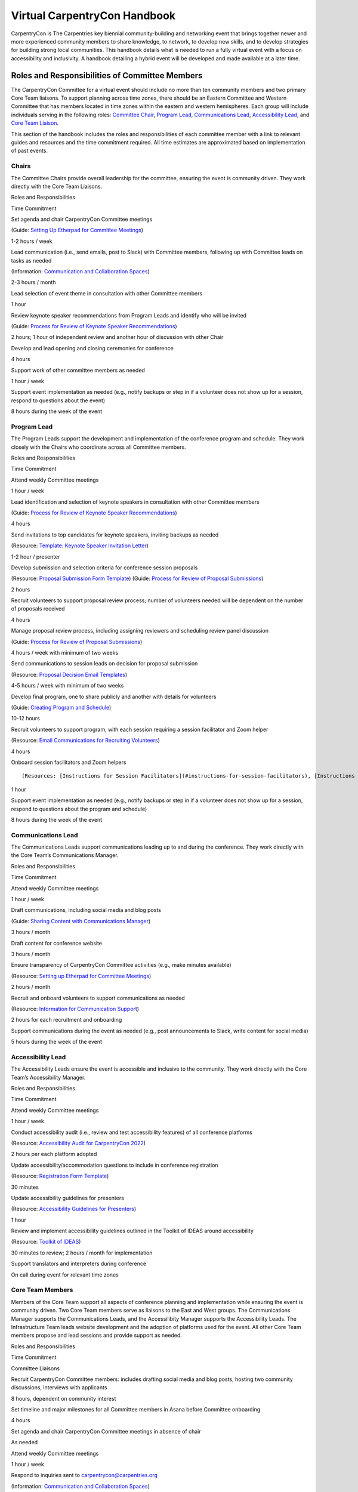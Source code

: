 Virtual CarpentryCon Handbook
=============================

CarpentryCon is The Carpentries key biennial community-building and
networking event that brings together newer and more experienced
community members to share knowledge, to network, to develop new skills,
and to develop strategies for building strong local communities. This
handbook details what is needed to run a fully virtual event with a
focus on accessibility and inclusivity. A handbook detailing a hybrid
event will be developed and made available at a later time.

Roles and Responsibilities of Committee Members
-----------------------------------------------

The CarpentryCon Committee for a virtual event should include no more
than ten community members and two primary Core Team liaisons. To
support planning across time zones, there should be an Eastern Committee
and Western Committee that has members located in time zones within the
eastern and western hemispheres. Each group will include individuals
serving in the following roles: `Committee Chair <#chairs>`__, `Program
Lead <#program-lead>`__, `Communications Lead <#communications-lead>`__,
`Accessibility Lead <#accessibility-lead>`__, and `Core Team
Liaison <#core-team-members>`__.

This section of the handbook includes the roles and responsibilities of
each committee member with a link to relevant guides and resources and
the time commitment required. All time estimates are approximated based
on implementation of past events.

Chairs
~~~~~~

The Committee Chairs provide overall leadership for the committee,
ensuring the event is community driven. They work directly with the Core
Team Liaisons.

.. raw:: html

   <table>

.. raw:: html

   <tr>

.. raw:: html

   <td>

Roles and Responsibilities

.. raw:: html

   </td>

.. raw:: html

   <td>

Time Commitment

.. raw:: html

   </td>

.. raw:: html

   </tr>

.. raw:: html

   <tr>

.. raw:: html

   <td>

Set agenda and chair CarpentryCon Committee meetings

(Guide: `Setting Up Etherpad for Committee
Meetings <#setting-up-etherpad-for-committee-meetings>`__\ )

.. raw:: html

   </td>

.. raw:: html

   <td>

1-2 hours / week

.. raw:: html

   </td>

.. raw:: html

   </tr>

.. raw:: html

   <tr>

.. raw:: html

   <td>

Lead communication (i.e., send emails, post to Slack) with Committee
members, following up with Committee leads on tasks as needed

(Information: `Communication and Collaboration
Spaces <#communication-and-collaboration-spaces>`__)

.. raw:: html

   </td>

.. raw:: html

   <td>

2-3 hours / month

.. raw:: html

   </td>

.. raw:: html

   </tr>

.. raw:: html

   <tr>

.. raw:: html

   <td>

Lead selection of event theme in consultation with other Committee
members

.. raw:: html

   </td>

.. raw:: html

   <td>

1 hour

.. raw:: html

   </td>

.. raw:: html

   </tr>

.. raw:: html

   <tr>

.. raw:: html

   <td>

Review keynote speaker recommendations from Program Leads and identify
who will be invited

(Guide: `Process for Review of Keynote Speaker
Recommendations <#process-for-review-of-keynote-speaker-recommendations>`__)

.. raw:: html

   </td>

.. raw:: html

   <td>

2 hours; 1 hour of independent review and another hour of discussion
with other Chair

.. raw:: html

   </td>

.. raw:: html

   </tr>

.. raw:: html

   <tr>

.. raw:: html

   <td>

Develop and lead opening and closing ceremonies for conference

.. raw:: html

   </td>

.. raw:: html

   <td>

4 hours

.. raw:: html

   </td>

.. raw:: html

   </tr>

.. raw:: html

   <tr>

.. raw:: html

   <td>

Support work of other committee members as needed

.. raw:: html

   </td>

.. raw:: html

   <td>

1 hour / week

.. raw:: html

   </td>

.. raw:: html

   </tr>

.. raw:: html

   <tr>

.. raw:: html

   <td>

Support event implementation as needed (e.g., notify backups or step in
if a volunteer does not show up for a session, respond to questions
about the event)

.. raw:: html

   </td>

.. raw:: html

   <td>

8 hours during the week of the event

.. raw:: html

   </td>

.. raw:: html

   </tr>

.. raw:: html

   </table>

Program Lead
~~~~~~~~~~~~

The Program Leads support the development and implementation of the
conference program and schedule. They work closely with the Chairs who
coordinate across all Committee members.

.. raw:: html

   <table>

.. raw:: html

   <tr>

.. raw:: html

   <td>

Roles and Responsibilities

.. raw:: html

   </td>

.. raw:: html

   <td>

Time Commitment

.. raw:: html

   </td>

.. raw:: html

   </tr>

.. raw:: html

   <tr>

.. raw:: html

   <td>

Attend weekly Committee meetings

.. raw:: html

   </td>

.. raw:: html

   <td>

1 hour / week

.. raw:: html

   </td>

.. raw:: html

   </tr>

.. raw:: html

   <tr>

.. raw:: html

   <td>

Lead identification and selection of keynote speakers in consultation
with other Committee members

(Guide: `Process for Review of Keynote Speaker
Recommendations <#process-for-review-of-keynote-speaker-recommendations>`__)

.. raw:: html

   </td>

.. raw:: html

   <td>

4 hours

.. raw:: html

   </td>

.. raw:: html

   </tr>

.. raw:: html

   <tr>

.. raw:: html

   <td>

Send invitations to top candidates for keynote speakers, inviting
backups as needed

(Resource: `Template: Keynote Speaker Invitation
Letter <#template-keynote-speaker-invitation-letter>`__)

.. raw:: html

   </td>

.. raw:: html

   <td>

1-2 hour / presenter

.. raw:: html

   </td>

.. raw:: html

   </tr>

.. raw:: html

   <tr>

.. raw:: html

   <td>

Develop submission and selection criteria for conference session
proposals

(Resource: `Proposal Submission Form
Template <#proposal-submission-form-template>`__) (Guide: `Process for
Review of Proposal
Submissions <#process-for-review-of-proposal-submissions>`__)

.. raw:: html

   </td>

.. raw:: html

   <td>

2 hours

.. raw:: html

   </td>

.. raw:: html

   </tr>

.. raw:: html

   <tr>

.. raw:: html

   <td>

Recruit volunteers to support proposal review process; number of
volunteers needed will be dependent on the number of proposals received

.. raw:: html

   </td>

.. raw:: html

   <td>

4 hours

.. raw:: html

   </td>

.. raw:: html

   </tr>

.. raw:: html

   <tr>

.. raw:: html

   <td>

Manage proposal review process, including assigning reviewers and
scheduling review panel discussion

(Guide: `Process for Review of Proposal
Submissions <#process-for-review-of-proposal-submissions>`__)

.. raw:: html

   </td>

.. raw:: html

   <td>

4 hours / week with minimum of two weeks

.. raw:: html

   </td>

.. raw:: html

   </tr>

.. raw:: html

   <tr>

.. raw:: html

   <td>

Send communications to session leads on decision for proposal submission

(Resource: `Proposal Decision Email
Templates <#proposal-decision-email-templates>`__)

.. raw:: html

   </td>

.. raw:: html

   <td>

4-5 hours / week with minimum of two weeks

.. raw:: html

   </td>

.. raw:: html

   </tr>

.. raw:: html

   <tr>

.. raw:: html

   <td>

Develop final program, one to share publicly and another with details
for volunteers

(Guide: `Creating Program and
Schedule <#creating-program-and-schedule>`__)

.. raw:: html

   </td>

.. raw:: html

   <td>

10-12 hours

.. raw:: html

   </td>

.. raw:: html

   </tr>

.. raw:: html

   <tr>

.. raw:: html

   <td>

Recruit volunteers to support program, with each session requiring a
session facilitator and Zoom helper

(Resource: `Email Communications for Recruiting
Volunteers <#email-communications-for-recruiting-volunteers>`__)

.. raw:: html

   </td>

.. raw:: html

   <td>

4 hours

.. raw:: html

   </td>

.. raw:: html

   </tr>

.. raw:: html

   <tr>

.. raw:: html

   <td>

Onboard session facilitators and Zoom helpers

::

   (Resources: [Instructions for Session Facilitators](#instructions-for-session-facilitators), [Instructions for Zoom Helpers](#instructions-for-zoom-helpers))

.. raw:: html

   </td>

.. raw:: html

   <td>

1 hour

.. raw:: html

   </td>

.. raw:: html

   </tr>

.. raw:: html

   <tr>

.. raw:: html

   <td>

Support event implementation as needed (e.g., notify backups or step in
if a volunteer does not show up for a session, respond to questions
about the program and schedule)

.. raw:: html

   </td>

.. raw:: html

   <td>

8 hours during the week of the event

.. raw:: html

   </td>

.. raw:: html

   </tr>

.. raw:: html

   </table>

Communications Lead
~~~~~~~~~~~~~~~~~~~

The Communications Leads support communications leading up to and during
the conference. They work directly with the Core Team’s Communications
Manager.

.. raw:: html

   <table>

.. raw:: html

   <tr>

.. raw:: html

   <td>

Roles and Responsibilities

.. raw:: html

   </td>

.. raw:: html

   <td>

Time Commitment

.. raw:: html

   </td>

.. raw:: html

   </tr>

.. raw:: html

   <tr>

.. raw:: html

   <td>

Attend weekly Committee meetings

.. raw:: html

   </td>

.. raw:: html

   <td>

1 hour / week

.. raw:: html

   </td>

.. raw:: html

   </tr>

.. raw:: html

   <tr>

.. raw:: html

   <td>

Draft communications, including social media and blog posts

(Guide: `Sharing Content with Communications
Manager <#sharing-content-with-communications-manager>`__)

.. raw:: html

   </td>

.. raw:: html

   <td>

3 hours / month

.. raw:: html

   </td>

.. raw:: html

   </tr>

.. raw:: html

   <tr>

.. raw:: html

   <td>

Draft content for conference website

.. raw:: html

   </td>

.. raw:: html

   <td>

3 hours / month

.. raw:: html

   </td>

.. raw:: html

   </tr>

.. raw:: html

   <tr>

.. raw:: html

   <td>

Ensure transparency of CarpentryCon Committee activities (e.g., make
minutes available)

(Resource: `Setting up Etherpad for Committee
Meetings <#setting-up-etherpad-for-committee-meetings>`__)

.. raw:: html

   </td>

.. raw:: html

   <td>

2 hours / month

.. raw:: html

   </td>

.. raw:: html

   </tr>

.. raw:: html

   <tr>

.. raw:: html

   <td>

Recruit and onboard volunteers to support communications as needed

(Resource: `Information for Communication
Support <#information-for-communication-support>`__)

.. raw:: html

   </td>

.. raw:: html

   <td>

2 hours for each recruitment and onboarding

.. raw:: html

   </td>

.. raw:: html

   </tr>

.. raw:: html

   <tr>

.. raw:: html

   <td>

Support communications during the event as needed (e.g., post
announcements to Slack, write content for social media)

.. raw:: html

   </td>

.. raw:: html

   <td>

5 hours during the week of the event

.. raw:: html

   </td>

.. raw:: html

   </tr>

.. raw:: html

   </table>

Accessibility Lead
~~~~~~~~~~~~~~~~~~

The Accessibility Leads ensure the event is accessible and inclusive to
the community. They work directly with the Core Team’s Accessibility
Manager.

.. raw:: html

   <table>

.. raw:: html

   <tr>

.. raw:: html

   <td>

Roles and Responsibilities

.. raw:: html

   </td>

.. raw:: html

   <td>

Time Commitment

.. raw:: html

   </td>

.. raw:: html

   </tr>

.. raw:: html

   <tr>

.. raw:: html

   <td>

Attend weekly Committee meetings

.. raw:: html

   </td>

.. raw:: html

   <td>

1 hour / week

.. raw:: html

   </td>

.. raw:: html

   </tr>

.. raw:: html

   <tr>

.. raw:: html

   <td>

Conduct accessibility audit (i.e., review and test accessibility
features) of all conference platforms

(Resource: `Accessibility Audit for CarpentryCon
2022 <#accessibility-audit-for-carpentrycon-2022>`__)

.. raw:: html

   </td>

.. raw:: html

   <td>

2 hours per each platform adopted

.. raw:: html

   </td>

.. raw:: html

   </tr>

.. raw:: html

   <tr>

.. raw:: html

   <td>

Update accessibility/accommodation questions to include in conference
registration

(Resource: `Registration Form Template <#template-registration-form>`__)

.. raw:: html

   </td>

.. raw:: html

   <td>

30 minutes

.. raw:: html

   </td>

.. raw:: html

   </tr>

.. raw:: html

   <tr>

.. raw:: html

   <td>

Update accessibility guidelines for presenters

(Resource: `Accessibility Guidelines for
Presenters <#accessibility-guidelines-for-presenters>`__)

.. raw:: html

   </td>

.. raw:: html

   <td>

1 hour

.. raw:: html

   </td>

.. raw:: html

   </tr>

.. raw:: html

   <tr>

.. raw:: html

   <td>

Review and implement accessibility guidelines outlined in the Toolkit of
IDEAS around accessibility

(Resource: `Toolkit of IDEAS <#toolkit-of-ideas>`__)

.. raw:: html

   </td>

.. raw:: html

   <td>

30 minutes to review; 2 hours / month for implementation

.. raw:: html

   </td>

.. raw:: html

   </tr>

.. raw:: html

   <tr>

.. raw:: html

   <td>

Support translators and interpreters during conference

.. raw:: html

   </td>

.. raw:: html

   <td>

On call during event for relevant time zones

.. raw:: html

   </td>

.. raw:: html

   </tr>

.. raw:: html

   </table>

Core Team Members
~~~~~~~~~~~~~~~~~

Members of the Core Team support all aspects of conference planning and
implementation while ensuring the event is community driven. Two Core
Team members serve as liaisons to the East and West groups. The
Communications Manager supports the Communications Leads, and the
Accessilibity Manager supports the Accessibility Leads. The
Infrastructure Team leads website development and the adoption of
platforms used for the event. All other Core Team members propose and
lead sessions and provide support as needed.

.. raw:: html

   <table>

.. raw:: html

   <tr>

.. raw:: html

   <td>

Roles and Responsibilities

.. raw:: html

   </td>

.. raw:: html

   <td>

Time Commitment

.. raw:: html

   </td>

.. raw:: html

   </tr>

.. raw:: html

   <tr>

.. raw:: html

   <td colspan="2">

Committee Liaisons

.. raw:: html

   </td>

.. raw:: html

   </tr>

.. raw:: html

   <tr>

.. raw:: html

   <td>

Recruit CarpentryCon Committee members: includes drafting social media
and blog posts, hosting two community discussions, interviews with
applicants

.. raw:: html

   </td>

.. raw:: html

   <td>

8 hours, dependent on community interest

.. raw:: html

   </td>

.. raw:: html

   </tr>

.. raw:: html

   <tr>

.. raw:: html

   <td>

Set timeline and major milestones for all Committee members in Asana
before Committee onboarding

.. raw:: html

   </td>

.. raw:: html

   <td>

4 hours

.. raw:: html

   </td>

.. raw:: html

   </tr>

.. raw:: html

   <tr>

.. raw:: html

   <td>

Set agenda and chair CarpentryCon Committee meetings in absence of chair

.. raw:: html

   </td>

.. raw:: html

   <td>

As needed

.. raw:: html

   </td>

.. raw:: html

   </tr>

.. raw:: html

   <tr>

.. raw:: html

   <td>

Attend weekly Committee meetings

.. raw:: html

   </td>

.. raw:: html

   <td>

1 hour / week

.. raw:: html

   </td>

.. raw:: html

   </tr>

.. raw:: html

   <tr>

.. raw:: html

   <td>

Respond to inquiries sent to carpentrycon@carpentries.org

(Information: `Communication and Collaboration
Spaces <#communication-and-collaboration-spaces>`__)

.. raw:: html

   </td>

.. raw:: html

   <td>

1 hour / week

.. raw:: html

   </td>

.. raw:: html

   </tr>

.. raw:: html

   <tr>

.. raw:: html

   <td>

Track task completion, timeline, and milestones and write weekly updates
in Asana

.. raw:: html

   </td>

.. raw:: html

   <td>

1 hour / week

.. raw:: html

   </td>

.. raw:: html

   </tr>

.. raw:: html

   <tr>

.. raw:: html

   <td>

Send thank you gifts out to Committee members after the conference ends

(Resource: `Email templates for committee
members <#email-templates-for-committee-members>`__)

.. raw:: html

   </td>

.. raw:: html

   <td>

2 hours

.. raw:: html

   </td>

.. raw:: html

   </tr>

.. raw:: html

   <tr>

.. raw:: html

   <td colspan="2">

Communications Manager

.. raw:: html

   </td>

.. raw:: html

   </tr>

.. raw:: html

   <tr>

.. raw:: html

   <td>

Develop communications plan in collaboration with Communications Leads,
building on plans from previous years, updating timeline with detailed
tasks and deliverables in Asana

.. raw:: html

   </td>

.. raw:: html

   <td>

4 hours during first two months of conference planning

.. raw:: html

   </td>

.. raw:: html

   </tr>

.. raw:: html

   <tr>

.. raw:: html

   <td>

Scheduling and posting content from Communications Leads

.. raw:: html

   </td>

.. raw:: html

   <td>

2 hours / month

.. raw:: html

   </td>

.. raw:: html

   </tr>

.. raw:: html

   <tr>

.. raw:: html

   <td>

Monitoring relevant social media accounts

.. raw:: html

   </td>

.. raw:: html

   <td>

2 hours / month

.. raw:: html

   </td>

.. raw:: html

   </tr>

.. raw:: html

   <tr>

.. raw:: html

   <td>

Communicating and meeting with Communications Leads

.. raw:: html

   </td>

.. raw:: html

   <td>

1 hour / month

.. raw:: html

   </td>

.. raw:: html

   </tr>

.. raw:: html

   <tr>

.. raw:: html

   <td>

Develop graphics and images surrounding event theme

.. raw:: html

   </td>

.. raw:: html

   <td>

4 hours

.. raw:: html

   </td>

.. raw:: html

   </tr>

.. raw:: html

   <tr>

.. raw:: html

   <td>

Fundraising support if needed

.. raw:: html

   </td>

.. raw:: html

   <td>

1 hour / month

.. raw:: html

   </td>

.. raw:: html

   </tr>

.. raw:: html

   <tr>

.. raw:: html

   <td>

Uploading session recordings to YouTube

.. raw:: html

   </td>

.. raw:: html

   <td>

1 hour per bulk upload; 2 hours / month (with captions)

.. raw:: html

   </td>

.. raw:: html

   </tr>

.. raw:: html

   <tr>

.. raw:: html

   <td colspan="2">

Accessibility Manager

.. raw:: html

   </td>

.. raw:: html

   </tr>

.. raw:: html

   <tr>

.. raw:: html

   <td>

Develop accessibility plan in collaboration with Accessibility Leads,
updating timeline with detailed tasks and deliverables in Asana

.. raw:: html

   </td>

.. raw:: html

   <td>

8 hours during first two months of conference planning

.. raw:: html

   </td>

.. raw:: html

   </tr>

.. raw:: html

   <tr>

.. raw:: html

   <td>

Identify contractors for accommodations (i.e., transcribers,
interpreters, translations)

.. raw:: html

   </td>

.. raw:: html

   <td>

20 hours to research and complete contracts workflow; start process ten
months before the conference

.. raw:: html

   </td>

.. raw:: html

   </tr>

.. raw:: html

   <tr>

.. raw:: html

   <td>

Process accommodation requests from registration

.. raw:: html

   </td>

.. raw:: html

   <td>

1 hour / week starting when registration opens and ending two weeks
following event

.. raw:: html

   </td>

.. raw:: html

   </tr>

.. raw:: html

   <tr>

.. raw:: html

   <td>

Support translators and interpreters during conference

.. raw:: html

   </td>

.. raw:: html

   <td>

On call during event for relevant time zones

.. raw:: html

   </td>

.. raw:: html

   </tr>

.. raw:: html

   <tr>

.. raw:: html

   <td colspan="2">

Director of Assessment

.. raw:: html

   </td>

.. raw:: html

   </tr>

.. raw:: html

   <tr>

.. raw:: html

   <td>

Develop evaluation plan

(Resources: `CarpentryCon 2022 Evaluation
Report <#carpentrycon-2022-evaluation-report>`__)

.. raw:: html

   </td>

.. raw:: html

   <td>

8 hours

.. raw:: html

   </td>

.. raw:: html

   </tr>

.. raw:: html

   <tr>

.. raw:: html

   <td>

Create data collection instruments

(Resources: `Post Conference Survey <#post-conference-survey>`__,
`Committee Member Feedback Form <#committee-member-feedback-form>`__)

.. raw:: html

   </td>

.. raw:: html

   <td>

2 hours

.. raw:: html

   </td>

.. raw:: html

   </tr>

.. raw:: html

   <tr>

.. raw:: html

   <td>

Analyze data and write report

(Resources: `CarpentryCon 2022 Evaluation
Report <#carpentrycon-2022-evaluation-report>`__, `R Script to Analyse
Post Conference Survey <#r-script-to-analyse-post-conference-survey>`__)

.. raw:: html

   </td>

.. raw:: html

   <td>

20 hours

.. raw:: html

   </td>

.. raw:: html

   </tr>

.. raw:: html

   <tr>

.. raw:: html

   <td colspan="2">

Business Team

.. raw:: html

   </td>

.. raw:: html

   </tr>

.. raw:: html

   <tr>

.. raw:: html

   <td>

Review and finalize budget

.. raw:: html

   </td>

.. raw:: html

   <td>

1 month

.. raw:: html

   </td>

.. raw:: html

   </tr>

.. raw:: html

   <tr>

.. raw:: html

   <td>

Process event contracts

.. raw:: html

   </td>

.. raw:: html

   <td>

1-2 months from start of each contract

.. raw:: html

   </td>

.. raw:: html

   </tr>

.. raw:: html

   <tr>

.. raw:: html

   <td>

Process reimbursement requests

.. raw:: html

   </td>

.. raw:: html

   <td>

20 minutes per reimbursement

.. raw:: html

   </td>

.. raw:: html

   </tr>

.. raw:: html

   <tr>

.. raw:: html

   <td colspan="2">

Infrastructure Team

.. raw:: html

   </td>

.. raw:: html

   </tr>

.. raw:: html

   <tr>

.. raw:: html

   <td>

Set up and support maintenance of conference website

(Resource: `GitHub Repository <#conference-website>`__)

.. raw:: html

   </td>

.. raw:: html

   <td>

4 hours to set up; 4 hours / month maintenance

.. raw:: html

   </td>

.. raw:: html

   </tr>

.. raw:: html

   <tr>

.. raw:: html

   <td colspan="2">

All Core Team members

.. raw:: html

   </td>

.. raw:: html

   </tr>

.. raw:: html

   <tr>

.. raw:: html

   <td>

Support event implementation, stepping in to help with tasks as they
arise

.. raw:: html

   </td>

.. raw:: html

   <td>

8 hours during the week of the event

.. raw:: html

   </td>

.. raw:: html

   </tr>

.. raw:: html

   <tr>

.. raw:: html

   <td>

Attend sessions as participant and/or volunteer

.. raw:: html

   </td>

.. raw:: html

   <td>

8 hours during the week of the event

.. raw:: html

   </td>

.. raw:: html

   </tr>

.. raw:: html

   <tr>

.. raw:: html

   <td>

Support translators and interpreters during conference (as needed to
support Accessibility Leads and Accessibility Manager)

.. raw:: html

   </td>

.. raw:: html

   <td>

On call during event for relevant time zones

.. raw:: html

   </td>

.. raw:: html

   </tr>

.. raw:: html

   </table>

Onboarding Committee Members
----------------------------

When onboarding new members, roles and responsibilities need to be
clearly defined and communicated. This is especially important for
distinguishing tasks that need to be community-led and those tasks that
should be the responsibility of the Core Team. Considerations include:
ensuring the event is driven by community needs and interests, what are
appropriate contributions for volunteers, and who can access planning
and event platforms. It will be important to document how decisions will
be made to bring further clarity to how Committee members will
collaborate.

The following tasks need to be completed by the Core Team liaisons to
onboard new Committee members.

-  Tasks to complete before onboarding Committee members at their first
   meeting.

   -  Set up a project in Asana using the CarpentryCon template. Make
      adjustments as needed.
   -  Set up a Google drive folder with relevant files, copying over
      templates from previous years.
   -  Set up a mailing list for the committee and Core Team liaisons.
      Only have **one mailing list** or other communication channel to
      increase transparency and streamline communications.

-  Schedule a one-hour meeting for east and west Committee members. You
   will likely need to have two meetings.

   -  You can adapt the `CarpentryCon 2022 Committee Onboarding
      Presentation <#carpentrycon-2022-committee-onboarding-presentation>`__.
   -  In the meeting, you should inform committee members that you will
      be adding them to the Asana project, Google drive folder, and the
      mailing list. Do not send invitations to Committee members before
      this meeting to avoid confusion. This will ensure they know to
      watch out for communications to join these various platforms and
      how they will be used.

-  Tasks to complete after onboarding Committee members at their first
   meeting.

   -  Add all Committee members to Asana, Google Drive (provide edit
      access), and the mailing list.
   -  Send a communication via the mailing list that they have been
      added to the various platforms and to contact the Core Team
      liaisons if there are any issues with access.

Offboarding Committee Members
-----------------------------

The following tasks need to be completed by the Core Team liaisons after
the event ends.

-  `Send a
   communication <#email-to-send-to-committee-members-after-event-ends>`__
   to the Committee shortly after the event ends thanking them for their
   service and providing information on any next steps, including
   offboarding procedures.
-  Send a communication to the Committee to get feedback on their
   experience. Send reminder emails out as needed to improve response
   rate. You can adopt or adapt `the 2022 feedback
   form <#committee-member-feedback-form>`__.
-  Begin processing thank you gifts to be sent out to Committee members
   and reimbursements for conference participants. These tasks can take
   some time so best to start as early as possible. You should also
   check that these expenses fit into the conference budget.
-  When access is no longer needed, Committee members should be removed
   from all conference platforms (e.g., mailing list, Google drive,
   Asana projects).

Communication and Collaboration Spaces
--------------------------------------

This section includes a list of communication channels and collaboration
spaces that support members of the CarpentryCon Committee. Participants
in these spaces are expected to follow The Carpentries `code of
conduct <https://docs.carpentries.org/topic_folders/policies/code-of-conduct.html>`__.
A description of the tools listed can be found in `the community
glossary <https://github.com/carpentries/community-development/blob/main/glossary.md>`__.

Task Management
~~~~~~~~~~~~~~~

Until an open source platform is identified that supports the
committee’s task management needs, Asana will be used. Asana is a
project management tool used by The Carpentries Core Team that allows
access to external project contributors. All members of the Committee
will be added to the CarpentryCon Asana project for that year and be
given an overview of the tool as part of onboarding. The project will
include a list of tasks to complete, an assignee to each task, and a
deadline. Weekly updates will be posted to the project by a Core Team
liaison to ensure the project stays on track.

Collaborative Notetaking
~~~~~~~~~~~~~~~~~~~~~~~~

Etherpads are used for collaborative notetaking for the Committee and
for a space to take notes during CarpentryCon sessions. You will need to
follow the instructions for `creating an Etherpad for the Committee
meetings <#setting-up-etherpad-for-committee-meetings>`__ and `creating
Etherpads for CarpentryCon
sessions <#setting-up-conference-session-etherpads>`__ found in the
step-by-step guides. Once the Etherpads have been created for each year,
they should be linked here.

-  Add link: Committee meeting notes
-  Add link: CarpentryCon Session Etherpad template

Messaging and Communication
~~~~~~~~~~~~~~~~~~~~~~~~~~~

Slack is the software platform used by The Carpentries to support
synchronous and asynchronous communications. Channels support
communications, collaboration and co-creation among a subset of
community members, depending on the channel’s purpose. You can `join The
Carpentries Slack workspace <https://swc-slack-invite.herokuapp.com/>`__
to follow conversations on the channel relevant to this role:

-  #cc[year]-planning: channel used by the Committee members and Core
   Team liaisons for planning the event
-  #carpentrycon: channel used for making announcements, facilitating
   discussions around sessions, and to ask general questions about the
   event
-  #carpentrycon-helpdesk: channel used to post and troubleshoot
   technical issues that arise during the event
-  Session leads can also create separate channels for their sessions if
   they would like.

If you are new to Slack, please check out our `Slack Quick Start
Guide <https://docs.carpentries.org/topic_folders/communications/tools/slack-and-email.html#slack-quick-start-guide>`__.

Mailing List
~~~~~~~~~~~~

You can access all The Carpentries mailing lists from
`TopicBox <https://carpentries.topicbox.com/latest>`__. Here, you will
find the `Committee mailing
list <https://carpentries.topicbox.com/groups/carpentrycon>`__. Emails
sent to carpentrycon@lists.carpentries.org will be received by all
members and Core Team liaisons. All new members of the Committee will be
added to the mailing list and outgoing members will be removed by a Core
Team liaison.

File Sharing
~~~~~~~~~~~~

A Google Drive folder for each event will be created by a Core Team
liaison. All Committee members will be invited and given access to the
folder. Once the Google drive folder has been created for each year, it
should be linked here.

-  Add link: CarpentryCon [Year] Google Drive

Conference Website
~~~~~~~~~~~~~~~~~~

A website for each year’s CarpentryCon will be created and administered
through GitHub. Members of the Committee will be able to create Pull
Requests or Issues. For more information about using GitHub please
follow `these
guides <https://docs.github.com/en/pull-requests/collaborating-with-pull-requests/proposing-changes-to-your-work-with-pull-requests/about-pull-requests>`__.
Once the year’s website has been created, please add a link to both the
website and its GitHub repository.

-  Add link: GitHub repository
-  Add link: CarpentryCon website

Step-by-Step Guides
-------------------

Adding Committee Members to Mailing List
~~~~~~~~~~~~~~~~~~~~~~~~~~~~~~~~~~~~~~~~

1. Go to the TopicBox mailing list for CarpentryCon:
   https://carpentries.topicbox.com/groups/carpentrycon.
2. Select “Edit Members.”
3. Select “Add Members.”
4. Add email addresses in the “Choose to Add” box. You can also upload
   email addresses as a .txt or .csv file.

Setting Up Etherpad for Committee Meetings
~~~~~~~~~~~~~~~~~~~~~~~~~~~~~~~~~~~~~~~~~~

1. Type in https://pad.carpentries.org/carpentrycon[year] to create a
   new Etherpad for that year’s event.
2. You may want to use and review the `Etherpad from the CarpentryCon
   2022 Committee <https://pad.carpentries.org/carpentrycon2022>`__ as
   an example.

Sharing Content with Communications Manager
~~~~~~~~~~~~~~~~~~~~~~~~~~~~~~~~~~~~~~~~~~~

Creating and Sharing Content for Social Media
^^^^^^^^^^^^^^^^^^^^^^^^^^^^^^^^^^^^^^^^^^^^^

1. The `communications resources section of this
   handbook <#communications-resources>`__ links to appropriate
   documentation.

Creating and Sharing Blog Post Drafts
^^^^^^^^^^^^^^^^^^^^^^^^^^^^^^^^^^^^^

1. You can submit the blog post by creating a pull request in GitHub or
   by sharing a text-only draft with the Communications Manager.

   1. If you are creating the blog post draft using Markdown in GitHub,
      please follow `the guide located within the Carpentries
      Handbook <https://docs.carpentries.org/topic_folders/communications/guides/submit_blog_post.html#how-to-contribute-a-blog-post-to-the-carpentries-blog>`__
      for information about proper setup of headers and formatting.
   2. If you prefer to share a text-only draft, please create a Google
      Document and set the sharing permissions appropriately before
      sending to the Communications Manager.

      1. Please include the following

         1. Title
         2. Teaser (text that shows up under the title on the blog page)
         3. Date you want it posted

Process for Review of Keynote Speaker Recommendations
~~~~~~~~~~~~~~~~~~~~~~~~~~~~~~~~~~~~~~~~~~~~~~~~~~~~~

1. The Program Chairs and other Committee members should identify
   potential keynote speakers, considering the event theme and review
   criteria listed in the README tab of `TEMPLATE: Keynote Presenter
   Review <#template-keynote-speaker-review-spreadsheet>`__.
2. Once identified, the Program Chairs should record the relevant
   information into the speaker review tab of the template (i.e.,
   Speaker Recommendation, URL, Speaker Fee) and any notes you would
   like the Committee Chairs to know as part of their review.
3. The Committee Chairs should review the speakers recommended following
   the guidelines in the README tab of the template.
4. Following the review, Committee Chairs will `send invitation
   letters <#template-keynote-speaker-invitation-letter>`__ to those
   identified with a “yes” in the “Invite?” column. Those listed as
   “backups” should be invited only if one or more of the primary
   invitees are unable to attend the event.

Process for Review of Proposal Submissions
~~~~~~~~~~~~~~~~~~~~~~~~~~~~~~~~~~~~~~~~~~

1. Preparation:

   1. A decision should be made prior to the review of proposals on how
      many can be accepted in each category to fill the program.
   2. Review should begin the day following the submission deadline.
   3. A minimum of two weeks should be blocked to conduct the review,
      but the time required will be dependent on the number of proposals
      received and the number of reviewers.

2. All reviewers should submit their reviews using the proposal
   submission form, which should be copied each year from the `proposal
   submission form
   template <https://docs.google.com/forms/d/1i2h6P36VDChkKn6bJwCXY_vo1s6NvLEfV3uM1hYlxf4/edit>`__.
3. Any submission not including all required content should be
   automatically rejected.
4. Each proposal should be assigned a minimum of two reviewers, with a
   third review brought in if the first two reviewers disagree on
   whether a proposal should be accepted.
5. The following criteria should be considered by all reviewers. Each
   criterion should be given a score of 1 to indicate if a proposal is
   not ready, 2 if the proposal has potential and 3 if the proposal is a
   good fit. It is up to the discretion of the Program Leads, in
   consultation with other Committee members, as to whether to request
   an updated proposal for those submissions initially rejected.

   1. Level of Preparation

      1. 1 (not ready) The proposal is unclear or not well developed
      2. 2 (has potential) The proposed session needs minor revisions to
         meet carpentries’ expectations and available evidence of
         expertise suggests the applicant can do so successfully
      3. 3 (good fit) The applicant’s proposal and other evidence of
         expertise suggests they understand how their session fits into
         the event and can make an achievable contribution with the
         session

   2. Scope of Session

      1. 1 (not ready) Scope of session is either too broad to be
         reasonably covered in session, or too narrow to reasonably fill
         any of the conference session types
      2. 2 (has potential) Scope is clear but may need tailoring to fit
         in conference sessions
      3. 3 (good fit) Scope of planned material fits well within the
         framework of conference sessions

   3. Fit with theme

      1. 1 (not ready) The proposal is not well aligned or too vague to
         determine if it fits the theme of “Expanding data frontiers”
      2. 2 (has potential) Has potential to be valuable and could be
         appropriate for theme, with revision or elaboration
      3. 3 (good fit) Proposed topic resonates/fits well with the
         conference theme and is likely to help wider community

   4. Fit with Carpentries’ mission and values

      1. 1 (not ready) Value of session is unclear, misaligned, or in
         conflict with Carpentries’ mission and values
      2. 2 (has potential) Session does not conflict with Carpentries’
         mission and values, has potential to advance them with
         refinement
      3. 3 (good fit) Proposed topic clearly upholds and/or advances
         Carpentries’ mission and values

   5. Openness to collaboration

      1. 1 (not ready) Seems closed to collaborative ways of working
      2. 2 (has potential) Seems open to involving others but without
         clear ways of doing so
      3. 3 (good fit) Sees value in involving others and proposes
         workable ways of engagement

6. Reviewers are also asked whether they would recommend an application.
   The available answers are “No”, “Yes”, “Unsure” or
   “Wild-Card/Red-Flag (request to discuss)”. Proposals who have ratings
   of “No” or “Unsure” across all reviewers will be rejected. All other
   candidates will be discussed at the panel selection.
7. Section should be included for reviewers to write comments if needed.
8. We ask all reviewers to finish the review with a few summary
   sentences to describe the application and the motivations for their
   scores to facilitate conversation during the selection panel
   discussion.
9. A selection panel discussion should be scheduled to discuss those
   proposals, focusing on those proposals without reviewer alignment in
   the recommendation on the proposal.

Creating Program and Schedule
~~~~~~~~~~~~~~~~~~~~~~~~~~~~~

There are many ways that someone can pull together the program and
schedule once all the sessions have been identified. This guide is a
recommendation so Program Leads should feel free to modify it to what
works best for them.

1. Use the `Time Blocks and Scheduling
   Spreadsheet <#time-blocks-and-scheduling-spreadsheet>`__ to record
   information on each accepted session by type. Selection will have
   been based on the number of sessions needed by type to feel the
   program (Step 1 of `Process for Review of Proposal
   Submissions) <#process-for-review-of-proposal-submissions>`__.
2. Transfer the relevant information for each session from the `Proposal
   Confirmation of Acceptance Form
   Template <#proposal-confirmation-of-acceptance-form-template>`__ into
   the spreadsheet as described in the README tab.
3. Create a new spreadsheet with the dates and times available to
   schedule the program. Doing this will allow you to view the Time
   Blocks and Scheduling Spreadsheet in a separate window. We recommend
   listing the times in 10 minute increments to make it easier to build
   in concurrent sessions, sessions lasting 1.5 hours and breaks.
4. Build the schedule, noting the following:

   1. Ensure the schedule includes programming across each of the three
      primary time blocks. The target for number of sessions by type
      within each time block can be found in Appendix A of the
      `CarpentryCon 2022 Evaluation
      Report <#carpentrycon-2022-evaluation-report>`__. Consider those
      sessions that can be repeated.
   2. Ensure sessions are scheduled when presenters and sessions leads
      confirmed their availability.
   3. Do not run programming for more than 3 consecutive hours. Three
      hours is a long time to be attentive in a virtual space even with
      breaks.
   4. Leave time for participant breaks, lasting a minimum of ten
      minutes.
   5. Leave time to transition virtual rooms between sessions. In some
      cases, the volunteers supporting the next session will be rotating
      and will need time to get set up.
   6. Lightning talks can be grouped by theme. In 2022, each lightning
      talk session lasted 50 minutes. Five 5-minute talks were aired
      followed by a breakout discussion (Resource: `Email on how
      lightning talk session will
      run <#email-on-how-lightning-talk-sessions-will-run>`__).

5. Have all members of the CarpentryCon Committee review the draft
   schedule at the next meeting, identifying any concerns or changes
   that need to be made.
6. Finalize the draft schedule based on the meeting discussion.
7. `Send an email <#proposal-decision-email-templates>`__ to the session
   lead to confirm the date and time of the session(s) they will be
   leading.
8. Monitor responses to the `Proposal Confirmation of Acceptance
   Form <#proposal-confirmation-of-acceptance-form-template>`__ so
   communications can be sent out quickly to reschedule sessions.
9. Once all sessions have been confirmed, finalize schedule and add to
   conference website.

Setting Up Conference Session Etherpads
~~~~~~~~~~~~~~~~~~~~~~~~~~~~~~~~~~~~~~~

1. Create a new Etherpad by typing
   https://pad.carpentries.org/cc[year]-[session short title] into your
   browser. For example,
   https://pad.carpentries.org/cc2022-informal-meetup-au-nz. If a
   session is repeated, you do not need to create an Etherpad for each
   repeated session.
2. Copy the Etherpad link for each session into Column G of the detailed
   schedule next to the appropriate session.
3. Copy content from `the
   template <https://pad.carpentries.org/carpentrycon-template>`__ into
   the new Etherpad, replacing text where appropriate (e.g., timezone,
   Zoom link).
4. Detailed information for each session can be found on the
   CarpentryCon website.
5. Remove colour from the Etherpad by clicking the button at the top
   left that looks like an eye with a line through it.
6. If you have questions about this process, please email
   carpentrycon@carpentries.org.

Conducting Conference Evaluation
~~~~~~~~~~~~~~~~~~~~~~~~~~~~~~~~

**Prior to the start of event planning:**

1. Begin by reviewing `evaluation report from previous year’s
   event <#carpentrycon-2022-evaluation-report>`__ and use results to
   inform planning of this year’s event.

**Two months prior to the start of the event:**

2. Develop an evaluation plan that centers on measuring the intended
   outcomes of the conference.

-  Consider building a basic logic model or theory of change to guide
   this process and ensure you are capturing all outputs and outcomes of
   interest.
-  Create a complete list of metrics of interest and a plan for where to
   collect these data from. \* Examples: \* Registrations from
   Eventbrite \* Attendance information from Zoom \* Social Media
   engagement from Twitter, YouTube, etc. \* Net promoter score and
   others from Survey

**One month prior to the start of the event:**

3. Create/adapt survey questions and build survey in Typeform. Review
   `previous year’s survey <#post-conference-survey>`__ in Typeform.
   **Note. Where possible, use questions from previous years’ surveys.
   This will: (1) allow for comparisons across years, (2) save time as
   previous surveys can be duplicated in Typeform and R scripts can be
   reused to analyse data.**

4. Create/adapt a form to collect feedback from Committee members.
   Review `previous year’s form <#committee-member-feedback-form>`__.

**Two weeks prior to the start of the event:**

5. Write/adapt communications templates to request feedback after the
   conference.
6. Send out communications requesting feedback. See communications
   templates.

   1. At closing ceremonies (verbally and using a QR code and link in
      the Zoom chat)
   2. On the last day in the Slack channels
   3. Send an email to attendees on the last day of the conference
   4. Send a follow up/reminder email when you see responses start to
      slow down (about 3 days later)

**After the event:**

7. Collect data and store in a central location

-  Download data from Eventbrite
-  Download data from Zoom
-  Collect Social Media data
-  Download attendee survey data
-  Download Committee feedback data

8. Analyse data from:

-  Eventbrite
-  Zoom
-  Social Media
-  Attendee Survey (Resource: `survey analysis R
   script <#r-script-to-analyse-post-conference-survey>`__)
-  Committee Feedback Form

9. Synthesise results and write conference evaluation report. See report
   template and previous year’s report.

Resources
---------

Planning and Onboarding/ Offboarding Resources
~~~~~~~~~~~~~~~~~~~~~~~~~~~~~~~~~~~~~~~~~~~~~~

Planning Timeline
^^^^^^^^^^^^^^^^^

About this resource
'''''''''''''''''''

*Timeline for major activities happening each month during conference
planning.*

MONTH 0-1

-  Create skeleton of website for adding content from Communications
   Leads
-  Set up Asana project with detailed tasks and milestones
-  Recruit Committee members from community

   -  Write blog post
   -  Post to social media
   -  Host two community discussions to accommodate time zones

-  Develop event budget, including accessibility costs

MONTH 2

-  Set up communications for all committee members
-  Finalize communications and accessibility plans
-  Onboard committee members
-  Begin weekly committee meetings
-  Identify date of the event, and add to website

   -  Send out SAVE THE DATE communications

-  Identify conference theme
-  Identify and begin inviting keynote speakers

MONTH 3

-  Finalize keynote speakers who will be presenting
-  Early bird proposal submission open
-  Recruit volunteers to review proposals

MONTH 4

-  Close early bird proposal submission
-  Onboard proposal reviewers

MONTH 5

-  Proposal review
-  Program development
-  Send communications to session leads on decision for proposal
   submission
-  Identify contractors for conference and beginn paperwork

MONTH 6

-  [Optional] Latebreaking proposal submission open for new community
   members and if needed to fill gaps in program; close after 3-4 weeks

MONTH 7

-  Program finalized and added to website
-  Set up infrastructure around final program (website, Etherpads, etc.)

MONTH 8

-  Open registration, include a way to accept accommodation requests and
   provide a deadline for those requests to receive full consideration

MONTH 9

-  Review registrations and identify participation gaps for marketing
   event
-  All event contracts need to be in place at least three months before
   the conference

MONTH 10

-  Recruit volunteers to support event implementation

MONTH 11

-  Onboard conference volunteers

MONTH 12

-  Host event; registration open until last day of event
-  Evaluation and assessment
-  Committee member offboarding
-  Finish processing fund reimbursements for accommodation requests

Budget Template
^^^^^^^^^^^^^^^

.. _about-this-resource-1:

About this resource
'''''''''''''''''''

*This spreadsheet can be used to develop a budget for the event. An
example is provided from CarpentryCon 2022.*

-  `Virtual event
   budget <https://docs.google.com/spreadsheets/d/1FJVqwWhteoyXyJO6Fu2aSdLP_sxMFy4fMZuSi1U70Ys/edit?usp=sharing>`__
-  `Example budget from
   2022 <https://docs.google.com/spreadsheets/u/0/d/1QxM5Iq4poTE5LcAQzXaHCbKeNE9NqcezcjMsVlRXDxA/edit>`__

CarpentryCon Committee Member Application Template
^^^^^^^^^^^^^^^^^^^^^^^^^^^^^^^^^^^^^^^^^^^^^^^^^^

.. _about-this-resource-2:

About this resource
'''''''''''''''''''

*Google Form template that can be used for receiving applications to
serve on the CarpentryCon Committee. Please copy the template and make
updates for each year of the event. If needed, updates to the template
can be made as well.*

-  `Template: CarpentryCon Committee
   Application <https://docs.google.com/forms/d/1RsPg6RfH5BhfehnYpY1FAszvWqcORYb0muiiFszUbgA/edit>`__

CarpentryCon 2022 Committee Onboarding Presentation
^^^^^^^^^^^^^^^^^^^^^^^^^^^^^^^^^^^^^^^^^^^^^^^^^^^

.. _about-this-resource-3:

About this resource
'''''''''''''''''''

*This presentation was given at the onboarding meeting for Committee
members supporting CarpentryCon 2022.*

-  `Committee Onboarding
   Presentation <https://docs.google.com/presentation/d/1_qMK9Kd5eVh626KPY25Ad8TkNFdT8rUWlTQoVS6Ojgc/edit?usp=sharing>`__

External Conference Planning Resources
^^^^^^^^^^^^^^^^^^^^^^^^^^^^^^^^^^^^^^

.. _about-this-resource-4:

About this resource
'''''''''''''''''''

*Links to external resources that can support planning for
CarpentryCon.*

-  `UseR! Knowledgebase <https://bit.ly/knowledgebase-carpentries>`__
-  `UseR! Information Board <https://bit.ly/infoboard-carpentries>`__
-  `OpenCider <https://www.opencider.org/what-we-do/resources/tools-and-computational-infrastructure>`__
-  `The Future of
   Meetings <https://thefutureofmeetings.wordpress.com/>`__
-  `The NumFOCUS DISCOVER Cookbook (Diverse & Inclusive Spaces and
   Conferences: Overall Vision and Essential
   Resources) <https://discover-cookbook.numfocus.org/>`__
-  `CSCCE A guide to using virtual events to facilitate community
   building: Curated
   resources <https://zenodo.org/record/4270106#.Y-GCHOzMI-Q>`__
-  `CSCCE A guide to using virtual events to facilitate community
   building: Event
   formats <https://zenodo.org/record/3934385#.Y-GCRuzMI-Q>`__
-  `CSCCE A guide to using virtual events to facilitate community
   building: Making a PACT for more engaging virtual meetings and
   events <https://zenodo.org/record/4987666#.Y-GCf-zMI-Q>`__
-  `CSCCE A guide to using virtual events to facilitate community
   building: Selecting and testing online
   tools <https://zenodo.org/record/4521211#.Y-GCouzMI-Q>`__

Email Templates for Committee Members
^^^^^^^^^^^^^^^^^^^^^^^^^^^^^^^^^^^^^

Email to send to committee members after event ends
'''''''''''''''''''''''''''''''''''''''''''''''''''

.. _about-this-resource-5:

About this resource
                   

*Email communication sent to committee members following CarpentryCon.
It requests that they complete the feedback form and send their address
for sending a thank you gift.*

Hello CarpentryCon Committee members,

Thanks to all of you for your support of CarpentryCon! We could not have
done it without you. It was a busy week, but I think we delivered a
great event for the community. I just sent out a request for those who
registered to complete a post-conference evaluation, and I will share
the results back to all of you.

There are a couple of follow-up requests I have for you:

-  Please take some time to provide your feedback on your experience as
   a Committee member [LINK TO `COMMITTEE MEMBER FEEDBACK
   FORM <#committee-member-feedback-form>`__\ (#committee-member-feedback-form].
   This really helps us improve the experience for future Committee
   members and should not take more than 5-10 minutes, depending on the
   amount of feedback you want to provide. If you prefer, I’m also happy
   to set up a phone call to chat.
-  We would also like to send a thank you gift to each of you for your
   service. Please send us your name and mailing address for shipping
   the items to carpentrycon@carpentries.org.

Many thanks again for your contributions to this important event for our
community. It is so very much appreciated, [NAME]

Accessibility Resources
~~~~~~~~~~~~~~~~~~~~~~~

Accessibility Guidelines for Presenters
^^^^^^^^^^^^^^^^^^^^^^^^^^^^^^^^^^^^^^^

.. _about-this-resource-6:

About this resource
'''''''''''''''''''

*Guidelines to be sent to all presenters to improve the accessibility of
presentations and sessions. Please update as needed.*

-  `Accessibility Guidelines for
   Presenters <https://docs.google.com/document/d/1t2MVnpOU1zv1xJZN74L9AkE257hnEhP6nQ-CpS41rSY/edit?usp=share_link>`__

Accessibility Audit for CarpentryCon 2022
^^^^^^^^^^^^^^^^^^^^^^^^^^^^^^^^^^^^^^^^^

.. _about-this-resource-7:

About this resource
'''''''''''''''''''

*This audit was conducted by the Accessibility Manager for The
Carpentries for CarpentryCon 2022. It assessed the accessibility of all
platforms used for the event, including Zoom, Etherpad, and YouTube.*

Context

In preparation to make CarpentryCon as accessible as possible, we knew
we needed a video conferencing software, a real time note taking
program, and platform to show videos and allow users to view sessions
post conference. The top three choices for these programs were Zoom,
Etherpad, and YouTube. In looking for accessible options it was
important to have programs that could be accessed on a variety of
operating systems and meet WCAG standards including being screen reader
compatible and captions for video platforms.

Zoom

Zoom can be used on a variety of devices including, desktop, mobile
devices that use Windows, MacOS, Linux, Chrome OS, iOS, Android and
Blackberry or users can dial in on a phone line to participate.

Zoom can be used with screen readers - most commonly JAWS, NVDA,
VoiceOver, and Android Talkback. Zoom can be controlled with Keyboard
shortcuts.

Zoom has auto generated captions, allows for someone to type in
captions, and integrates with third-party closed captions.

Video options for Zoom include multi-spotlights - meeting hosts can pin
a specific speaker(s) to allow for the sign language interpreters to be
pinned.

Multi-pinning and changing the gallery view allows individuals to
rearrange and view specific tiles.

Text settings in chat and for captions can be customised.

When using breakout rooms, captions are not usable.

Most importantly Zoom meets WCAG 2.1 AA Standards, a set of global
standards that we value. The Carpentries already used Zoom for a number
of community meetings, so members of the community did not have to get
used to another platform.

Etherpad

Etherpad can be used with a variety of devices and operating systems.

Etherpad is fully screen reader accessible.

Keyboard shortcuts are usable with Etherpad.

Users can choose background and font text and colour.

The Carpentries chose to use the Etherpad for collaborative notes
because many community members are used to this platform and it has
features that make it accessible to a wider audience.

YouTube

YouTube can be used with a variety of devices and operating systems.

Youtube is screen reader accessible.

Keyboard shortcuts are usable with Youtube.

Users can choose background and font text and colour.

Related to videos on YouTube, captions can be added to videos and in a
variety of languages. Youtube also has automated captions that can help
provide a transcript of a file and then be edited for accuracy. It is
The Carpentries practice to add captions in at least one language.

During the Conference

To support accessibility during CarpentryCon we provide Sign Language
interpreters for the Keynote sessions and would have provided them for
other sessions as requested. All sessions were closed captioned in
English. Spanish translation was provided as requested. There was one
keynote presented in Spanish, this was captioned in Spanish and English
and Interpreted into American Sign Language.

During the conference Zoom helpers were given information on how to turn
captioning on and how to identify and assign the captioner to type.
During the interpreted session, a Carpentries CoreCare Team member was
in charge of pinning the speaker and the interpreter in zoom so they
could be easily seen.

Toolkit of IDEAS
^^^^^^^^^^^^^^^^

.. _about-this-resource-8:

About this resource
'''''''''''''''''''

*The Toolkit of IDEAS (Inclusion, Diversity, Equity and Accessibility
Strategies) is a practical resource for Carpentries’ Instructors,
helpers, and workshop hosts running workshops. The guidelines provided
for workshops can be applied to other events like CarpentryCon.*

-  `Toolkit of IDEAS (Inclusion, Diversity, Equity and Accessibility
   Strategies) <https://zenodo.org/record/7041935#.Y5NJ4uzMJB3>`__

Email Template: Information for Participants Requesting Accommodations
^^^^^^^^^^^^^^^^^^^^^^^^^^^^^^^^^^^^^^^^^^^^^^^^^^^^^^^^^^^^^^^^^^^^^^

.. _about-this-resource-9:

About this resource
'''''''''''''''''''

*Email communication sent to individuals who requested funding support
to attend CarpentryCon.*

Greetings [NAME],

I hope you enjoyed the conference. On your registration form for
CarpentryCon, you indicated you are interested in receiving funds for
accessibility.

You are requesting [AMOUNT] USD for [REASON]. This has been approved.
You will need to provide a receipt as well as fill out the attached form
[ATTACH RELEVANT PAPERWORK] to be reimbursed. There is a .xlsx or a .ods
file. If neither of these work for you, please let me know and I can
work with you to get a file that does work. Once the form as been
submitted, reimbursement will take two to three weeks.

Please let me know if you have any questions.

Email Template: Paperwork Submission Deadline for Participants Requesting Accommodations
^^^^^^^^^^^^^^^^^^^^^^^^^^^^^^^^^^^^^^^^^^^^^^^^^^^^^^^^^^^^^^^^^^^^^^^^^^^^^^^^^^^^^^^^

.. _about-this-resource-10:

About this resource
'''''''''''''''''''

*Email communication sent to individuals who requested funding support
to attend CarpentryCon.*

Greetings,

I hope you enjoyed CarpentryCon!

If you requested funds for Mobile Data, Childcare, or Caregiver Services
while you attended CarpentryCon Sessions, all reimbursement documents
must be submitted by `DATE <CarpentryCon%202022>`__. If documents are
submitted after this time, you will not be reimbursed. You will need to
provide a receipt as well as fill out the forms sent previously to be
reimbursed. Once the form has been submitted, reimbursement will take
two to three weeks.

Please let me know if you have any questions.

Communications Resources
~~~~~~~~~~~~~~~~~~~~~~~~

Communication Templates to Share
^^^^^^^^^^^^^^^^^^^^^^^^^^^^^^^^

.. _about-this-resource-11:

About this resource
'''''''''''''''''''

*Template for communications templates to share with the community to
help spread the word about CarpentryCon.*

**General Blurb**

Join us for CarpentryCon [YEAR]!

Themed [THEME], CarpentryCon is returning as a fully virtual event.

Happening from `DATE <CarpentryCon%202022>`__, CarpentryCon will be
filled with a variety of sessions allowing participants to network,
build community, and enhance their technical skills. Visit our website
[LINK TO WEBSITE] to sign up to receive relevant announcements and
propose a session!

**Example Social Media Posts**

#CarpentryCon will be #ExpandingDataFrontiers. Join us
`DATE <CarpentryCon%202022>`__!

Receive updates by visiting our website [LINK]

Submit your session proposal for #CarpentryCon[YEAR] happening [DATES].
Deadline [DEADLINE]

**Relevant Hashtags**

#CarpentryCon

#datacarpentry

#softwarecarpentry

#librarycarpentry

#openscience

#datascience

#rstats

#python

#pythonprogramming

#coding

#programming

#reproducibility

#youcancode

#accessibility

#inclusion

#equity

#youbelonginthecarpentries

**Important Links to Share**

`CarpentryCon 2022 Website <https://2022.carpentrycon.org/>`__

`CarpentryCon on Twitter <https://twitter.com/carpentrycon>`__

`CarpentryCon on
Slack <https://app.slack.com/accept-shared-channel/T0E80GCKS/I039V9V3JAU/enQtMzMzNTMzNTEyMDM2OC0xZmYyZGQ3MWU0ZjdkNGNjODU0YzQ5NWQ2MjYwYzk4Yjk1NDA2NmRlMjk5N2ZmYWY5MmZjNTU0M2NkYWQyMWUw>`__

CarpentryCon Blog

`The Carpentries Newsletter <https://carpentries.org/newsletter/>`__

**Important Dates to Know**

**Images**

Find images to share in this folder [LINK TO FOLDER]

**Example Text of Post to Slack and Mailing List**

The CarpentryCon Proposal Submission Period is Now Open!

CarpentryCon [YEAR]: [THEME] will offer opportunities for the community
to explore topics that will expand their knowledge and understanding of
all things Carpentries. This one-week event, happening from
`DATE <CarpentryCon%202022>`__, brings together new and experienced
community members to network, share knowledge, develop new skills, and
exchange strategies for building communities of practice. The conference
will be held virtually and structured to accommodate sessions across
multiple time zones. Come and help develop our future leaders through
practical skill-ups, networking, workshops, and breakout sessions.

We invite you to submit proposals [LINK] to share your knowledge and
skills to help enhance research and learning outcomes for our community.

Learn more about the types of proposals we are seeking in this blog post
[LINK].

Communications Schedule
^^^^^^^^^^^^^^^^^^^^^^^

.. _about-this-resource-12:

About this resource
'''''''''''''''''''

*Template for generating a communications schedule around significant
activities surrounding CarpentryCon.*

-  `Template: CarpentryCon Communications
   Schedule <https://docs.google.com/spreadsheets/d/1r-aYEKOUiftvZyByQ1qEMb07_h0mz-xEEOQpFETLjco/edit?usp=sharing>`__

Program Development and Communication Resources
~~~~~~~~~~~~~~~~~~~~~~~~~~~~~~~~~~~~~~~~~~~~~~~

Template: Keynote Speaker Review Spreadsheet
^^^^^^^^^^^^^^^^^^^^^^^^^^^^^^^^^^^^^^^^^^^^

.. _about-this-resource-13:

About this resource
'''''''''''''''''''

*Google Sheets template that can be used for selecting keynote
presenters to invite to the conference. Please copy the template and
make updates for each year of the event. If needed, updates to the
template can be made as well.*

-  `Template: Keynote Speaker
   Review <https://docs.google.com/spreadsheets/u/0/d/13OJQM5r3GKTlvAMGKTl4FAuSEes1PH_Oey96DUvGS9I/edit>`__

Template: Keynote Speaker Invitation Letter
^^^^^^^^^^^^^^^^^^^^^^^^^^^^^^^^^^^^^^^^^^^

.. _about-this-resource-14:

About this resource
'''''''''''''''''''

*Template letter that can be used for sending invitations to potential
keynote speakers.*

Dear [NAME],

On behalf of the CarpentryCon [YEAR] Committee, I would like to invite
you to be a keynote speaker at this year’s event [LINK TO WEBSITE],
which will take place online from [EVENT DATES].

CarpentryCon aims to develop the next generation of diverse,
international research and data leaders. Unlike conferences that focus
on advances within a discipline, CarpentryCon will teach the practical
skills people need to lead 21st century research within academia and
industry. The theme of this year’s conference is [ADD THEME] to advance
open research and data skills beyond borders with a focus on skill
development, community building, co-creation of open source resources,
and networking. If you would like to learn more, please take a look at
the CarpentryCon [YEAR] schedule [LINK TO PAST CONFERENCE WEBSITE] and
recordings [LINK TO YOUTUBE].

Keynote sessions will be 50 minutes, which includes 40 minutes for the
talk and 10 minutes for questions and discussion. As a recognized expert
in [ADD CUSTOMIZATION], we invite you to present [ADD CUSTOMIZATION].
Your story and vision for the field will facilitate discussion sessions
that will be held throughout the event and will ensure conference
attendees leave with a better understanding of [ADD CUSTOMIZATION].

If you are able to accept our invitation, please let us know by
[DEADLINE]. We will need to approach potential replacement speakers if
you are unable to attend. If you can’t join us this time, please let us
know if you would be willing to participate in a future event.

We sincerely hope you will be able to join us at CarpentryCon and be a
part of this growing community.

Thanks for your consideration,

[NAME]

(On behalf of the CarpentryCon [YEAR] Committee)

**Language to add for those unfamiliar with The Carpentries:**

`The Carpentries <https://carpentries.org/>`__ is an open, global
community teaching the skills and perspectives to turn data into
knowledge. We build capacity in essential data and computational skills
for conducting efficient, open, and reproducible research. We believe in
a world where more people have the computational skills and perspectives
to work with data to address their questions in science, scholarship and
society. We aim to build that world by scaling evidence-based teaching,
creating inclusive environments, and building communities of practice
based on open principles. We have a large community of instructors and
contributors, and a much larger community of users. We use
evidence-based teaching practices to teach the core skills for effective
computational and data work, and we promote reproducible research and
open science/open source widely. All interactions in The Carpentries
community and spaces, both virtual and in-person, are governed by our
Code of Conduct and guided by our core values.

Proposal Submission Form Template
^^^^^^^^^^^^^^^^^^^^^^^^^^^^^^^^^

.. _about-this-resource-15:

About this resource
'''''''''''''''''''

*Google Form template that can be used to collect CarpentryCon proposal
submissions. Please copy the template and make updates for each year of
the event. If needed, updates to the template can be made as well.*

-  `Template: CarpentryCon Proposal Submission
   Form <https://docs.google.com/forms/d/1KqV-eipLizfnV_RJON4mpl58Ug0ObcNTuTjefNwE1y4/edit>`__

Proposal Decision Email Templates
^^^^^^^^^^^^^^^^^^^^^^^^^^^^^^^^^

.. _about-this-resource-16:

About this resource
'''''''''''''''''''

*Email templates that can be used for contacting individuals who
submitted a proposal for CarpentryCon about the decision of the review
panel.*

**Email Template for Session Proposal Acceptance**

Subject: ACTION REQUIRED: CarpentryCon [YEAR] Proposal Submission
Acceptance

Dear [session lead],

Congratulations! Your session [Insert session short title] has been
accepted for inclusion in CarpentryCon 2022.

Your session is currently scheduled for `DATE <CarpentryCon%202022>`__
at [time in UTC]. **To confirm your participation, please complete this
form [LINK TO Proposal Confirmation of Acceptance Form] by [DEADLINE].**
If the date and time indicated for your session do not work for you or
your co-leads (if applicable), please complete the form as soon as
possible so the Program Chairs can work with you to identify a new time
for your session(s). Please be as flexible as you can so we can make
programming available to as many of our global community members as
possible.

We are dedicated to the accessibility of this event, so we ask session
leads to follow these guidelines to ensure their session is fully
accessible [LINK TO ACCESSIBILITY GUIDELINES] to all attendees. In
addition, the conference is being live-Tweeted to support asynchronous
participation. If you prefer to have specific slides, figures, or
content **not**\ included on social media, please announce this and
include the `No Social Media
icon <https://images.app.goo.gl/bjhVrduaj7NsZCoi9>`__ when and where
appropriate during your presentation and in your slides or materials.

Thanks again for your interest in leading a session at CarpentryCon; we
look forward to having you at the event. If you have any questions about
your session or the overall program, please contact the Program
Subcommittee at carpentrycon-programs@lists.carpentries.org. All other
inquiries can be directed to carpentrycon@carpentries.org.

Sincerely,

The CarpentryCon Committee

**Email Template for Lightning Talk Acceptance**

Subject: ACTION REQUIRED: CarpentryCon 2022 Proposal Submission
Acceptance

Dear [session lead],

Congratulations! Your lightning talk [Insert session short title] has
been accepted for inclusion in CarpentryCon 2022. **To confirm your
participation,**\ `please complete this
form <https://docs.google.com/forms/d/e/1FAIpQLScCYm3tGkfLPlGQfd1wzIW1mIOlCVUhguApzAkYabU12w2MCw/viewform?usp=sf_link>`__\ **by
27 June.**

Lightning talks are strictly limited to 5 minutes and must be
pre-recorded so language captions can be added to the video. Your video
should be uploaded to this `Google
drive <https://drive.google.com/drive/folders/1bmpyerQ-xahNbc15PF0FJl6gQiFoOgxZ?usp=sharing>`__
by 18 July in a digital format with high-quality audio and discernable
speech. We are dedicated to the accessibility of this event, so we ask
presenters to follow `these
guidelines <https://docs.google.com/document/d/1xc6idZHp86RNfcm6f-D2LltKHCPjXrGuHftCuYWedKg/edit?usp=sharing>`__
to ensure their presentation is fully accessible to all attendees.

Your Lightning Talk is scheduled to be shown as part of the program on
[dates] at [times]. There will be a discussion and Q&A following the
synchronous viewing of all videos in this segment. We welcome your
presence during this time, but it is not required. We will be providing
an opportunity for asynchronous Q&A as well throughout the event.

Thanks again for your interest in presenting a lightning talk at
CarpentryCon; we look forward to having you at the event. If you have
any questions about your talk or the overall program, please contact the
Program Subcommittee at carpentrycon-programs@lists.carpentries.org. All
other inquiries can be directed to carpentrycon@carpentries.org.

Sincerely,

The CarpentryCon Committee

**Email Template for Session Proposal Declined**

Dear [NAME OF SESSION LEAD],

Thank you for submitting your session proposal [PROPOSAL TITLE] for
inclusion in CarpentryCon `DATE <CarpentryCon%202022>`__.

Unfortunately, we were unable to include your session in this year’s
event. We received many strong submissions and were unable to
accommodate all of them considering the duration of the program. We
invite you to consider inclusion of your session in future community
events, like our Community Discussions. To learn more about ongoing
opportunities, please email community@carpentries.org.

We invite you to register to attend CarpentryCon as a participant.
Registration opens on `DATE <CarpentryCon%202022>`__, and there will be
no registration fee. You can view information on the program and sign up
to receive updates by visiting the CarpentryCon [YEAR] website [LINK TO
WEBSITE]. Thanks again for your interest in CarpentryCon, and we look
forward to having you there.

Sincerely,

The CarpentryCon Committee

Proposal Confirmation of Acceptance Form Template
^^^^^^^^^^^^^^^^^^^^^^^^^^^^^^^^^^^^^^^^^^^^^^^^^

.. _about-this-resource-17:

About this resource
'''''''''''''''''''

*Google Form template that can be used for confirming the date and time
scheduled for a session with the session leads. Please copy the template
and make updates for each year of the event. If needed, updates to the
template can be made as well.*

-  `Template: CarpentryCon Proposal Confirmation of Acceptance
   Form <https://docs.google.com/forms/d/1KbZ9gndZXNJ6NQCc6Ddmgi4uHou_R7srUp7nHhYIpBA/edit>`__

Time Blocks and Scheduling Spreadsheet
^^^^^^^^^^^^^^^^^^^^^^^^^^^^^^^^^^^^^^

.. _about-this-resource-18:

About this resource
'''''''''''''''''''

*Google Sheet to support developing a schedule for the program across
three primary time blocks. Please copy the spreadsheet to use for each
year of the event.*

-  `Time Blocks and Scheduling
   Spreadsheet <https://docs.google.com/spreadsheets/d/1qs7oBIrXa8R1JyX0f_C73eCLH9QFDZRqEJyI_VVdbO0/edit?usp=sharing>`__

Email Communications for Lightning Talk Presenters
^^^^^^^^^^^^^^^^^^^^^^^^^^^^^^^^^^^^^^^^^^^^^^^^^^

Email on how lightning talk sessions will run
'''''''''''''''''''''''''''''''''''''''''''''

.. _about-this-resource-19:

About this resource
                   

*An example email for communicating with lightning talk presenters and
session supporters on how the lightning talk sessions will run.*

Hi everyone,

This email is being sent to all lightning talk presenters, facilitators,
Zoom helpers, and their backups to provide you with detailed information
about how those sessions will be ran. As a reminder, the lightning talks
sessions are going to be repeated three times during each of our three
primary time blocks set up for CarpentryCon. This is to make the event
more accessible to our global audience. For many of us, the first
session will be hosted Sunday night, which is Monday morning in Oceania.
Lightning talk presenters have been asked to attend the sessions in
which their presentation is being aired, but this is not a requirement
because it could be aired in the middle of the night for them.
Therefore, these sessions are being set up a bit differently than the
others. I wanted to provide these details for you so you have them, but
members of the Core Team will be the primary facilitators for these
sessions and will be there to provide support as needed.

-  The main facilitator (a member of the Core Team) will live stream the
   videos of each lightning talk from their computer. All videos will
   include Spanish and English captions. More languages will be added
   once the videos have been uploaded to YouTube.
-  After the videos have been aired, we will be going into breakout
   rooms so attendees can discuss the content from the presentations.
   The number of breakout rooms will be dependent on the number of
   attendees, but the rooms will be set up where attendees can choose
   the room they want to join:

   -  Room 1 will be named “Captioner,” and the live captioner will join
      this room for anyone needing live closed captioning.
   -  Room 2 will be named “En Español,” and will be a room that
      attendees can join if they want to discuss the presentations in
      Spanish. Each of the three themed sessions has at least one
      presentation given in Spanish.
   -  Rooms 3-x will not need a name and the number of rooms required
      will be dependent on the number of participants (with ~5-8 per
      room). **We will ask the presenters attending each session to put
      in the chat which room they will be joining so attendees know
      where to go if they have a question for them. Presenters are
      welcome to join the “captioner” or “en español” rooms if that is
      their preference, and multiple presenters can be in the same
      room.**

Thanks again everyone for all of your efforts to support CarpentryCon
and please email carpentrycon@carpentries.org if you have any questions.

Email reminding presenters to upload lightning talk
'''''''''''''''''''''''''''''''''''''''''''''''''''

.. _about-this-resource-20:

About this resource
                   

*An example email for communicating with lightning talk presenters and
session supporters on how the lightning talk sessions will run.*

Thanks again for your participation in CarpentryCon [YEAR] as a
lightning talk presenter! As a reminder, the video of your lightning
talk should be uploaded to this Google drive [LINK TO GOOGLE DRIVE] by
`DATE <CarpentryCon%202022>`__ in a digital format with high-quality
audio and discernable speech. This will allow us time to add captioning
in multiple languages to your videos and get them uploaded to YouTube
before the start of the event on `DATE <CarpentryCon%202022>`__.
Lightning talks are strictly limited to 5 minutes and we ask all
presenters to follow these guidelines to ensure their presentation is
accessible to all attendees [LINK TO ACCESSIBILITY GUIDELINES FOR
PRESENTERS]. Please let us know if you have any questions and don’t
forget to register if you have not already done so [LINK TO
REGISTRATION]. Thanks again, [NAME]

Email Communications for Session Leads
^^^^^^^^^^^^^^^^^^^^^^^^^^^^^^^^^^^^^^

Informational Email to Session Leads: Two Weeks Out
'''''''''''''''''''''''''''''''''''''''''''''''''''

.. _about-this-resource-21:

About this resource
                   

*Example email sent to session leads two weeks prior to the start of the
event.*

Hey CarpentryCon Session Leads and Co-Leads,

Thanks again for your support of CarpentryCon [YEAR]. As of today, we
have [NUMBER REGISTERED] people who have registered to attend so we’re
looking forward to an exciting event. I want to share some information
with all of you as you prepare for your sessions over the next two
weeks.

-  If you have not already done so, be sure to register for the event
   (it is free!) [LINK TO REGISTRATION]. Please note that you will need
   to register separately for any sessions that you would like to attend
   that have an attendance cap. They are marked with an R on the
   schedule.
-  If your session is one that had an attendance cap, we will send you
   information on who has registered no later than 24 hours before the
   start of your event. If you need that information sooner, please
   email carpentrycon@carpentries.org.
-  For each session, we will be assigning a volunteer facilitator and
   Zoom helper. Facilitators will have a script to open up each session,
   which will include important information that participants need to
   know (e.g., code of conduct). They will also be available to support
   other aspects of your session as needed. Zoom helpers will be
   available to support all things Zoom related, including connecting
   your session to our live closed captioning service. Once a
   facilitator and Zoom helper have been identified for your session, we
   will send a communication out to the whole group so you can
   coordinate as needed.
-  A volunteer from the CarpentryCon Committee set up an Etherpad for
   all sessions. You will find it linked to the calendar invite you
   received for your session. If you have not received a calendar invite
   or are having trouble finding the link to your session’s Etherpad,
   please email carpentrycon@carpentries.org. You are welcome to add any
   content you would like to your Etherpad, and these will be available
   for collaborative note-taking throughout your session.
-  As a reminder, we have set up a folder for each CarpentryCon session
   so you can upload your presentations and any related materials.
   Please do this by `DATE <CarpentryCon%202022>`__. Members of the
   community who have already registered have requested access to
   materials in advance so this will ensure we make the event as
   accessible as possible. A README is available in the parent folder
   (CarpentryCon [YEAR] Session Materials) with additional instructions.
-  If you have any questions moving forward, please direct them to
   carpentrycon@carpentries.org. All members of the Core Team will be
   monitoring this email address and will be able to get back to you.

Thanks again for your support of CarpentryCon. We look forward to
welcoming you to the event in a couple of weeks.

Reminder Email to Upload Session Materials
''''''''''''''''''''''''''''''''''''''''''

.. _about-this-resource-22:

About this resource
                   

*Example email sent to session leads reminding them to upload their
session materials to make the event more accessible.*

Hey CarpentryCon Session Leads and Co-Leads,

Sending a reminder to please upload your presentations and any related
materials for your sessions by [DEADLINE] to the appropriate folders in
our gDrive [LINK TO FOLDER]. This will support accessibility of our
event by making materials available in advance for those that have
requested them. Please also review the additional requests we sent out
on `DATE OF FINAL INFORMATIONAL
EMAIL <#informational-email-to-session-leads-two-weeks-out>`__ found
below. As of today, we have [NUMBER REGISTERED] people who have
registered to attend. Questions? Please send them to
carpentrycon@carpentries.org.

Many thanks, The CarpentryCon Committee

Informational Email to Session Leads: One Week Out
''''''''''''''''''''''''''''''''''''''''''''''''''

.. _about-this-resource-23:

About this resource
                   

*Example email sent to session leads one week prior to the start of the
event.*

Hey CarpentryCon Session Leads and Co-Leads,

With CarpentryCon only five days away, I wanted to provide you with some
additional information to help you adequately prepare for your sessions.
As of today, we have 391 individuals who have registered to attend.

-  Unfortunately, we were not able to find a volunteer facilitator and
   Zoom helper for all sessions. You can find the sign-up sheet here
   [LINK TO VOLUNTEER SCHEDULE]. If you currently do not have a
   volunteer listed to support your session in either of these roles,
   please consider adding a name of a member of your team if anyone has
   the capacity to serve as a facilitator or Zoom helper during your
   session. You can view the Instructions for Facilitators [LINK TO
   INSTRUCTIONS FOR FACILITATORS] and Instructions for Zoom Helpers
   [LINK TO INSTRUCTIONS FOR ZOOM HELPERS] to see what is involved.
   Members of the Core Team will be filling in the remaining slots as
   needed.
-  Zoom helpers and facilitators have been asked to log in at least ten
   minutes before the start of your session. Please use this time to
   coordinate with them to make sure your session runs smoothly (e.g.,
   when to start/stop recording, needs for breakout rooms, identifying a
   notetaker). If you need more time, or would like to connect with your
   facilitator or Zoom helper directly to discuss details about your
   session, please email carpentrycon@carpentries.org so we can send out
   a communication to connect all of you.
-  An Etherpad has been set up for all sessions. However, if you do not
   want to use the Etherpad for collaborative notetaking, please add a
   note to the Etherpad re-directing attendees to the appropriate
   location. The Etherpad contains additional information important for
   participants, so we want to maintain that as a resource for all
   sessions. As a reminder, you will find your Etherpad linked to the
   calendar invite you received for your session.
-  Related to above, everyone who would like to attend your session may
   not be able to. Therefore, we added a section to all of the Etherpads
   where participants can add questions for you to answer
   asynchronously. Please respond to these questions when you have time
   as the Etherpads will be serving as a resource for the community
   during and after the event. This is why it is also important to have
   a dedicated notetaker for your session.
-  If you have not, be sure to upload your presentations and any other
   session materials to your session’s folder in the parent folder [LINK
   TO PARENT FOLDER] as soon as possible to make them available to
   attendees. A README is available in the parent folder with additional
   instructions.
-  For any sessions with an attendance cap, I will be sending an email
   out to you tomorrow with the number of attendees that have signed up
   for your session. We’ll also send an additional communication out 24
   hours before your event so you can plan accordingly.
-  If you have any questions at all, please direct them to
   carpentrycon@carpentries.org. The entire Core Team will be monitoring
   this email address so that you will receive a faster response. You
   can also paste general questions into #carpentrycon in Slack or
   technical questions into #carpentrycon-helpdesk to get support as
   needed before and during your sessions. We have a host of volunteers
   monitoring those channels as well.

Thanks again for your support of CarpentryCon. We look forward to
welcoming you to the event next week!

Etherpad Template for CarpentryCon Sessions
^^^^^^^^^^^^^^^^^^^^^^^^^^^^^^^^^^^^^^^^^^^

.. _about-this-resource-24:

About this resource
'''''''''''''''''''

*This Etherpad template should be used when*\ `setting up conference
session Etherpads <#setting-up-conference-session-etherpads>`__\ *.*

-  `Etherpad
   Template <https://pad.carpentries.org/carpentrycon-template>`__

Registration Resources
~~~~~~~~~~~~~~~~~~~~~~

Template: Registration Form
^^^^^^^^^^^^^^^^^^^^^^^^^^^

.. _about-this-resource-25:

About this resource
'''''''''''''''''''

*A template to use for conference registration. This form is also
available to members of the Core Team in Eventbrite.*

Please complete the information requested below to register to attend
CarpentryCon [YEAR]. Sessions will be held virtually throughout the day
in multiple time zones from [DATES OF EVENT]. Registration is free and
will be open the day up until the event, [REGISTRATION DEADLINE]. The
program and schedule are available on the conference website `CONFERENCE
WEBSITE <#conference-website>`__. If you need any support completing
this form, would like to view the form in another language, or have any
questions, please email carpentrycon@carpentries.org.

The Carpentries is collecting and processing personal data collected
with this form in accordance with our Privacy Policy
(https://docs.carpentries.org/topic_folders/policies/privacy.html).

**General Information**

\*Name

\*Email

\*Did you submit a proposal to lead or co-lead a session at
CarpentryCon?

-  Yes
-  No

\*Do you commit to abiding by The Carpentries Code of Conduct as a
conference participant? You can review our Code of Conduct in our
handbook:
https://docs.carpentries.org/topic_folders/policies/index_coc.html

-  Yes
-  No

Would you like your name included in a daily raffle drawing? If you
answer yes, your name will be announced during the event and we will be
asked to provide your mailing address for shipping your prize.

-  Yes
-  No

**Volunteer for CarpentryCon**

Would you be willing to volunteer to serve in one or more of the
following roles while attending the event? We will send out a form to
sign-up for supporting specific sessions and will provide any necessary
training. Select all that apply.

-  Lead facilitator: will open session, make relevant announcements, and
   support session leads by monitoring questions and comments from
   attendees
-  Zoom support: will assign hosts, create breakout rooms, mute
   participants, and provide technical support as needed
-  Communications: will help share information about the conference via
   social media and address questions coming from participants via our
   Slack channel

**Accommodations**

We strive to host inclusive, accessible events that enable all
individuals, including individuals with disabilities, to participate and
engage fully. Accommodation requests made by [Deadline for Accommodation
Requests] will be given full consideration. Our goal is to meet all
accommodations requests, dependent on the number of requests and
availability of funds. For inquiries about accessibility, please contact
[Name and contact information for submitting accommodation requests].

Please let us know what you need to fully participate by selecting from
the options below.

-  Electronic copies of materials in advance
-  Sign Language Interpreters
-  Closed Captions
-  Translation services

   -  Language Preference

-  Other

   -  Please specify

**Funding Support**

Funding is available through [list funding sources] for conference
attendees who require access to specific services to fully attend the
event. All requests for support will be reviewed and funds will be
distributed dependent on the number of requests and availability of
funds. Session leads, co-leads, moderators, and helpers will be given
priority access to this support. Please select the services you would
like to request funds for below:

-  Mobile data
-  Caregiver services
-  Childcare services
-  Other

Please provide an estimate of the amount you are requesting.

**Consider Contributing to our Accessibility Fund**

There is no registration fee for attending CarpentryCon. We are
accepting donations of any amount to our Accessibility Fund. Donations
to this fund will be used to support access to this and future events
hosted by The Carpentries. This includes, but is not limited to, the
following services: live closed captioning, translation services,
caregiver services, and providing mobile data. To give to this fund,
please visit the Accessibility Fund website [include link to website].

Templates: Emails to Registrants
^^^^^^^^^^^^^^^^^^^^^^^^^^^^^^^^

Email to send to registrants two weeks prior to event
'''''''''''''''''''''''''''''''''''''''''''''''''''''

.. _about-this-resource-26:

About this resource
                   

*Email communication sent to registrants two weeks from the start of
CarpentryCon 2022.*

We’re excited to have you joining us next week to launch CarpentryCon
2022!

To ensure you get the most out of your participation, we wanted to share
some important information with you.

All conference participants must abide by The Carpentries Code of
Conduct. If you have not already, please familiarize yourself with it
before joining your first session at the conference.

The full conference schedule is available on the conference website.
There have been a few updates to the schedule over the past few weeks
(some sessions removed and others rescheduled) so be sure you have the
most up-to-date information on the date and time of all sessions you
wish to attend.

We’ll be using two Slack channels in The Carpentries workspace to
support CarpentryCon. #carpentrycon will be used for announcements,
initiating discussions relevant to sessions, and asking general
questions about the event. Technical issues should be directed to
#carpentrycon-helpdesk. If you are not on Slack, you can email
carpentrycon@carpentries.org with any questions.

If you are unable to attend a session but have a question for the
presenter or session leads, please add those to the Etherpad of the
appropriate session under “Questions for Presenters/Session Leads.” A
link to each Etherpad is provided in the information for each session.

For anyone who asked for materials to be made available to them in
advance, all session leads have been asked to upload materials to the
Google folder CarpentryCon 2022 Session Materials by 27 July.

There are several sessions that require separate registration for
CarpentryCon because they have an attendance cap. These sessions are
listed below along with the link for registering for them. You can read
abstracts for these sessions on the CarpentryCon website.

Name of Session - Date, Time in UTC (attendance cap of 20)

If you have any questions, please submit those to
carpentrycon@carpentries.org. We look forward to welcoming you to the
event in less than a week!

The CarpentryCon Committee

Emails to registrants to take post conference survey
''''''''''''''''''''''''''''''''''''''''''''''''''''

.. _about-this-resource-27:

About this resource
                   

*Email communication sent to registrants requesting they take the post
conference survey.*

As a reminder and if you have not already, please take a little bit of
your time today to provide us with feedback on your experience as a
participant in CarpentryCon. The original email request can be found
below. Your feedback helps our organisation plan future events, so
thanks so much for your time.

--------------

Thank you for joining us for CarpentryCon 2022! If you joined one
session or many over the two-week period, we were happy to have you with
us.

Now that the event has ended, we would like to request your feedback on
your conference experience. This event is for the community, so this
allows you to let us know how to improve future events. The information
you provide will also be used to report back to our funders, the Alfred
P. Sloan Foundation and the Gordon and Betty Moore Foundation. It should
take no more than five minutes to complete, and your feedback is greatly
appreciated.

After the survey has been submitted, you will be given the option to
provide a testimonial that will appear on The Carpentries website. This
will be for our primary website, not the conference website, so we are
looking for any testimonial about your experience as a member of the
community. This is entirely optional, but it would be great to hear from
many of you so we can highlight your experience with the organisation to
showcase on the site. If you have any questions about the feedback form
or the request for testimonials, please email community@carpentries.org.

Many thanks,

The Carpentries Community Development Team

Volunteer Management Resources
~~~~~~~~~~~~~~~~~~~~~~~~~~~~~~

Instructions for Session Facilitators
^^^^^^^^^^^^^^^^^^^^^^^^^^^^^^^^^^^^^

.. _about-this-resource-28:

About this resource
'''''''''''''''''''

*This document provides a template for instructions, including an
opening script, for facilitators supporting sessions at CarpentryCon.
This resource can be updated for use in future events.*

-  `Template: Instructions for Session
   Facilitators <https://docs.google.com/document/d/15mOnKNqZSGCWZsuLAUTdNrSXXYA8WGMDjrrlylSw0oc/edit?usp=sharing>`__

Instructions for Zoom Helpers
^^^^^^^^^^^^^^^^^^^^^^^^^^^^^

.. _about-this-resource-29:

About this resource
'''''''''''''''''''

*This document provides a template for instructions for Zoom helpers
supporting sessions at CarpentryCon. This resource can be updated for
use in future events.*

-  `Template: Instructions for Zoom
   Helpers <https://docs.google.com/document/d/1t5A7Xq8fOKAY4MEKnp6Yr_zJOLHQqOOR5nZ58b-wzeo/edit?usp=sharing>`__

Information for Communication Support
^^^^^^^^^^^^^^^^^^^^^^^^^^^^^^^^^^^^^

.. _about-this-resource-30:

About this resource
'''''''''''''''''''

*This document provides a template for information for individuals
supporting communications during CarpentryCon. This resource can be
updated for use in future events.*

-  `Template: Information for Communications
   Support <https://docs.google.com/document/d/1T6_cMGlrRAQClIGpqZ0L3O5DlXlTBdwAj8oer5_6-Co/edit?usp=sharing>`__

Email Communications for Recruiting Volunteers
^^^^^^^^^^^^^^^^^^^^^^^^^^^^^^^^^^^^^^^^^^^^^^

Email recruiting session facilitators
'''''''''''''''''''''''''''''''''''''

.. _about-this-resource-31:

About this resource
                   

*Email communications sent to individuals who indicated interest in
serving as a session facilitator when registering for CarpentryCon. The
first paragraph includes a follow up communication with the original
pasted following it.*

Hey everyone,

We are still looking for volunteers to help facilitate sessions during
CarpentryCon. See below for communication that went out on
`DATE <CarpentryCon%202022>`__ with details. If possible, please sign up
no later than [DEADLINE] so we have plenty of time to coordinate with
everyone supporting each session. Thanks so much for your support, The
CarpentryCon Committee

Thanks for informing us of your interest in serving as a facilitator for
one or more CarpentyCon sessions. You can find a full schedule and
details of each session on the CarpentryCon website [LINK TO WEBSITE].

Please visit this spreadsheet to sign up for sessions that you would be
interested in facilitating by [DEADLINE]. Each tab of the spreadsheet
provides a detailed schedule for each day of CarpentryCon. Add your name
next to those sessions you can support following the guidelines provided
in the README tab. You do not need to provide an email as we can
retrieve that information from your registration.

Once you have added your name as a primary or a backup, a calendar
invite will be sent to you for the session you are assigned. We will
also send a communication out to you, the Zoom helper, and the session
co-leads so you can coordinate as needed. All the information you need
to support you in your role will be sent to you no later than
`DATE <CarpentryCon%202022>`__, a week before the start of the event. If
you have any questions, please email carpentrycon@carpentries.org.

Email recruiting Zoom helpers
'''''''''''''''''''''''''''''

.. _about-this-resource-32:

About this resource
                   

*Email communications sent to individuals who indicated interest in
serving as a Zoom helper when registering for CarpentryCon. The first
paragraph includes a follow up communication with the original pasted
following it.*

Hey everyone,

We are still looking for volunteers to help with Zoom during sessions
for CarpentryCon. See below for communication that went out on
`DATE <CarpentryCon%202022>`__ with details. If possible, please sign up
no later than [DEADLINE] so we have plenty of time to coordinate with
everyone supporting each session. Thanks so much for your support, The
CarpentryCon [YEAR] Committee

Thanks for informing us of your interest in serving as a Zoom helper for
one or more CarpentyCon [YEAR] sessions. You can find a full schedule
and details of each session on the CarpentryCon website [LINK TO
WEBSITE].

Please visit this spreadsheet [LINK TO VOLUNTEER SCHEDULE] to sign up
for sessions that you would be interested in supporting by [DEADLINE].
Each tab of the spreadsheet provides a detailed schedule for each day of
CarpentryCon. Add your name next to those sessions you can support
following the guidelines provided in the README tab. You do not need to
provide an email, as we can retrieve that information from your
registration.

Once you have added your name as a primary or a backup, a calendar
invite will be sent to you for the session you are assigned. We will
also send a communication out to you, the facilitator, and the session
co-leads so you can coordinate as needed. All the information you need
to support you in your role will be sent to you no later than
`DATE <CarpentryCon%202022>`__, a week before the start of the event. If
you have any questions, please email carpentrycon@carpentries.org.

Best,

The CarpentryCon Committee

Informational Email for Conference Volunteers
^^^^^^^^^^^^^^^^^^^^^^^^^^^^^^^^^^^^^^^^^^^^^

.. _about-this-resource-33:

About this resource
'''''''''''''''''''

*Email communications sent to individuals who indicated interest in
serving as a session facilitator when registering for CarpentryCon. The
first paragraph includes a follow up communication with the original
pasted following it.*

Thank you for indicating that you are willing to volunteer as a
Facilitator or Zoom helper during CarpentryCon! With the event only a
couple of days away, we wanted to provide you with some additional
information to help you adequately prepare for your session.

-  If you have not signed up yet as a Facilitator or Zoom helper, you
   can find the sign-up sheet here. [LINK TO VOLUNTEER SCHEDULE]
-  You can view the Instructions for Facilitators [LINK TO INSTRUCTIONS
   FOR FACILITATORS] and Instructions for Zoom Helpers [LINK TO
   INSTRUCTIONS FOR ZOOM HELPERS] to see what is involved.
-  Zoom helpers and facilitators are asked to log in **at least ten
   minutes** before the start of each session.
-  An Etherpad has been set up for all sessions. The Etherpad contains
   additional information important for participants, so we want to
   maintain that as a resource for all sessions. As a reminder, you will
   find the Etherpad linked to the calendar invite you received for each
   session.
-  If you have any questions at all, please direct them to
   carpentrycon@carpentries.org. The entire Core Team will be monitoring
   this email address so that you will receive a faster response. You
   can also paste general questions into #carpentrycon in Slack or
   technical questions into #carpentrycon-helpdesk to get support as
   needed before and during each session.

Thanks again for your support of CarpentryCon. We look forward to
welcoming you to the event next week!

Evaluation Resources
~~~~~~~~~~~~~~~~~~~~

CarpentryCon 2022 Evaluation Report
^^^^^^^^^^^^^^^^^^^^^^^^^^^^^^^^^^^

.. _about-this-resource-34:

About this resource
'''''''''''''''''''

*Report summarizing findings from evaluation of CarpentryCon 2022.*

-  `CarpentryCon 2022 Evaluation
   Report <https://docs.google.com/document/u/0/d/1NYlrzXy_ZQjVxZLtXc6eXOGohn6BTzR7y45kvtutt_M/edit>`__

Post Conference Survey
^^^^^^^^^^^^^^^^^^^^^^

.. _about-this-resource-35:

About this resource
'''''''''''''''''''

*This is the post conference survey distributed to those who registered
for CarpentryCon in 2022. Surveys are available in TypeForm.*

-  `Post Conference Survey in
   Typeform <https://admin.typeform.com/form/l2Kgj1tH/create?block=b2acfa2f-2e9d-439b-be15-3c13c0fcf715>`__

Thank you for joining us for CarpentryCon 2022!

We would like feedback on your conference experience to understand the
benefits you got from participation and to inform the development of
future events. The information you provide will also be used to report
back to our funders, the Alfred P. Sloan Foundation and the Gordon and
Betty Moore Foundation.

If you have any questions or need any support completing this survey,
please contact us at carpentrycon@carpentries.org.

From what time zone did you join the conference?

From what country did you attend the conference?

Prior to attending the conference, how involved were you in The
Carpentries? Please select on a scale from 0 (Not at all involved) to 10
(Extremely involved).

Please select how strongly you agree with the following statements:
Please select on a scale from 1 (Strongly disagree) to 5 (Strongly
agree).

-  The Carpentries met my expectations
-  Participation in the conference was worth my time
-  My personal goals for attending the conference were met
-  My contributions to discussions were heard and valued
-  I intend to stay engaged with the Carpentries now that the conference
   is over
-  I feel more prepared to serve in my role in the Carpentries community
-  The conference provided a welcoming, positive, and supportive
   environment
-  The conference had enough sessions that were convenient for my time
   zone
-  The conference helped me develop new skills

Please provide any comments relevant to your above responses.

Please select how satisfied you were with each of the following
components of the conference. Please select on a scale from 1 (Not at
all satisfied) to 5 (Extremely satisfied).

-  The use of Zoom for streaming sessions
-  The use of Etherpad for collaborative note taking
-  The use of YouTube for asynchronous viewing of sessions
-  Communications surrounding the conference
-  Level of interaction with other community members
-  Keynote presentations

Please provide any comments relative to your above responses.

Please select the types of accommodations you requested during
registration.

-  I did not request accommodations
-  Funds for mobile data
-  Closed captions
-  Translation services
-  Funds for caregiver/childcare services
-  Electronic copies of materials in advance
-  Sign language interpreters
-  Other accommodations

Please select which types of accommodations you used during the
conference

-  I did not use any accommodations
-  Closed captions
-  Translation services
-  Electronic copies of materials in advance
-  Funds for mobile data
-  Sign language interpreters
-  Funds for caregiver/childcare services
-  Other accommodations

How satisfied were you with the following accommodation: Please select
on a scale from 1 (Not at all satisfied) to 5 (Extremely satisfied)

-  Electronic copies of materials in advance
-  Sign language interpreters
-  Closed captions
-  Translation services
-  Funds for mobile data
-  Funds for caregiver/childcare services
-  Other accommodations

Please provide any comments relevant to your experience with
accommodations.

What do you feel was the most useful part of the conference?

What would you like to see at a future CarpentryCon event?

What is something you learned through your participation in the
conference?

How likely are you to recommend CarpentryCon to a friend or colleague?

Please provide any additional comments relevant to your experience as a
CarpentryCon participant.

Thanks for providing input on your CarpentryCon experience!

R Script to Analyse Post Conference Survey
^^^^^^^^^^^^^^^^^^^^^^^^^^^^^^^^^^^^^^^^^^

.. _about-this-resource-36:

About this resource
'''''''''''''''''''

`R
script <https://github.com/carpentries/assessment/blob/main/carpentrycon/2022/carpentrycon_survey_analysis_template.R>`__\ *used
to analyse the 2022 Post Conference Survey and produce the figures for
the 2022 CarpentryCon Evaluation Report.*

-  `R script for analyzing post conference survey
   data <https://github.com/carpentries/assessment/blob/main/carpentrycon/2022/carpentrycon_survey_analysis_template.R>`__

Committee Member Feedback Form
^^^^^^^^^^^^^^^^^^^^^^^^^^^^^^

.. _about-this-resource-37:

About this resource
'''''''''''''''''''

*Google Form distributed to Committee members to get feedback on their
experience supporting CarpentryCon.*

-  `Template: CarpentryCon Committee Member
   Feedback <https://docs.google.com/forms/d/10IPn7yQCylVj72-0dBGPEVuRsgrQw9nf4HYjElpq_UY/edit>`__

Frequently Asked Questions
--------------------------

**What if I am no longer able to serve on the Committee?**

We understand that unexpected personal and professional life events
happen and must take priority when they do. Email
carpentrycon@carpentries.org to let members of the Core Team know that
you need to step down from your role.

**What file format should you use for recording a lightning talk?**

No specific video file format is required; however, please ensure that
the file has one of the following extensions:

-  .MOV
-  .MPEG-1
-  .MPEG-2
-  .MPEG4
-  .MP4
-  .MPG
-  .AVI
-  .WMV
-  .MPEGPS
-  .FLV
-  3GPP
-  WebM
-  DNxHR
-  ProRes
-  CineForm
-  HEVC (h265)

You can record your video using Zoom and download the recording directly
from your account or use a built in recorder such as Quicktime player to
share with the committee.

**How much time will I have to invest in this role?**

The amount of time required for all the primary duties of each Committee
member role is included in the `Roles and Responsibilities section of
this handbook <#roles-and-responsibilities-of-committee-members>`__.

**What are the areas I can be involved in?**

There are four primary Committee Member roles (Chair, Program Lead,
Communications Lead, Accessibility Lead), and there will be additional
opportunities to support the event outside of serving on the committee.
If you have interest in supporting CarpentryCon in any capacity, please
email carpentrycon@carpentries.org.

**What duties are associated with the various Committee member roles?**

The roles and responsibilities of each committee member is outlined in
the `Roles and Responsibilities of Committee
Members <#roles-and-responsibilities-of-committee-members>`__.

Glossary of Terms
-----------------

-  Accessibility
-  Blog Post
-  CarpentryCon
-  Code of Conduct
-  Community
-  Community Development Team
-  Equity
-  Etherpad
-  Slack
-  TopicBox
-  Zoom

About This Handbook
-------------------

The CarpentryCon Committee Member Handbook is a resource for members of
The Carpentries community who are serving as a member of the
CarpentryCon Committee. This handbook provides information on how to
receive relevant communications and includes step-by-step guides for
serving in this role. The Carpentries Community Development Team manages
the content of this handbook. It is reviewed before planning starts for
CarpentryCon and updated after each event. To provide feedback, please
email community@carpentries.org. If you are unfamiliar with any of the
terms used in this handbook, please refer to our Glossary of Terms.

Acknowledgement
---------------

Funding to develop this handbook was provided by the `Alfred P. Sloan
Foundation <https://sloan.org/>`__.
